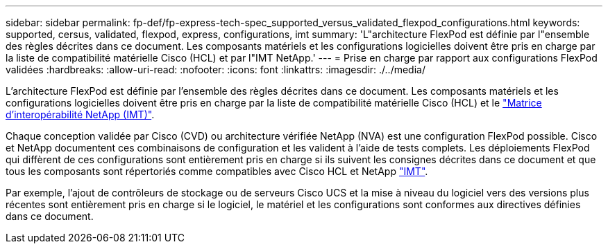 ---
sidebar: sidebar 
permalink: fp-def/fp-express-tech-spec_supported_versus_validated_flexpod_configurations.html 
keywords: supported, cersus, validated, flexpod, express, configurations, imt 
summary: 'L"architecture FlexPod est définie par l"ensemble des règles décrites dans ce document. Les composants matériels et les configurations logicielles doivent être pris en charge par la liste de compatibilité matérielle Cisco (HCL) et par l"IMT NetApp.' 
---
= Prise en charge par rapport aux configurations FlexPod validées
:hardbreaks:
:allow-uri-read: 
:nofooter: 
:icons: font
:linkattrs: 
:imagesdir: ./../media/


[role="lead"]
L'architecture FlexPod est définie par l'ensemble des règles décrites dans ce document. Les composants matériels et les configurations logicielles doivent être pris en charge par la liste de compatibilité matérielle Cisco (HCL) et le http://mysupport.netapp.com/matrix["Matrice d'interopérabilité NetApp (IMT)"^].

Chaque conception validée par Cisco (CVD) ou architecture vérifiée NetApp (NVA) est une configuration FlexPod possible. Cisco et NetApp documentent ces combinaisons de configuration et les valident à l'aide de tests complets. Les déploiements FlexPod qui diffèrent de ces configurations sont entièrement pris en charge si ils suivent les consignes décrites dans ce document et que tous les composants sont répertoriés comme compatibles avec Cisco HCL et NetApp http://mysupport.netapp.com/matrix["IMT"^].

Par exemple, l'ajout de contrôleurs de stockage ou de serveurs Cisco UCS et la mise à niveau du logiciel vers des versions plus récentes sont entièrement pris en charge si le logiciel, le matériel et les configurations sont conformes aux directives définies dans ce document.
